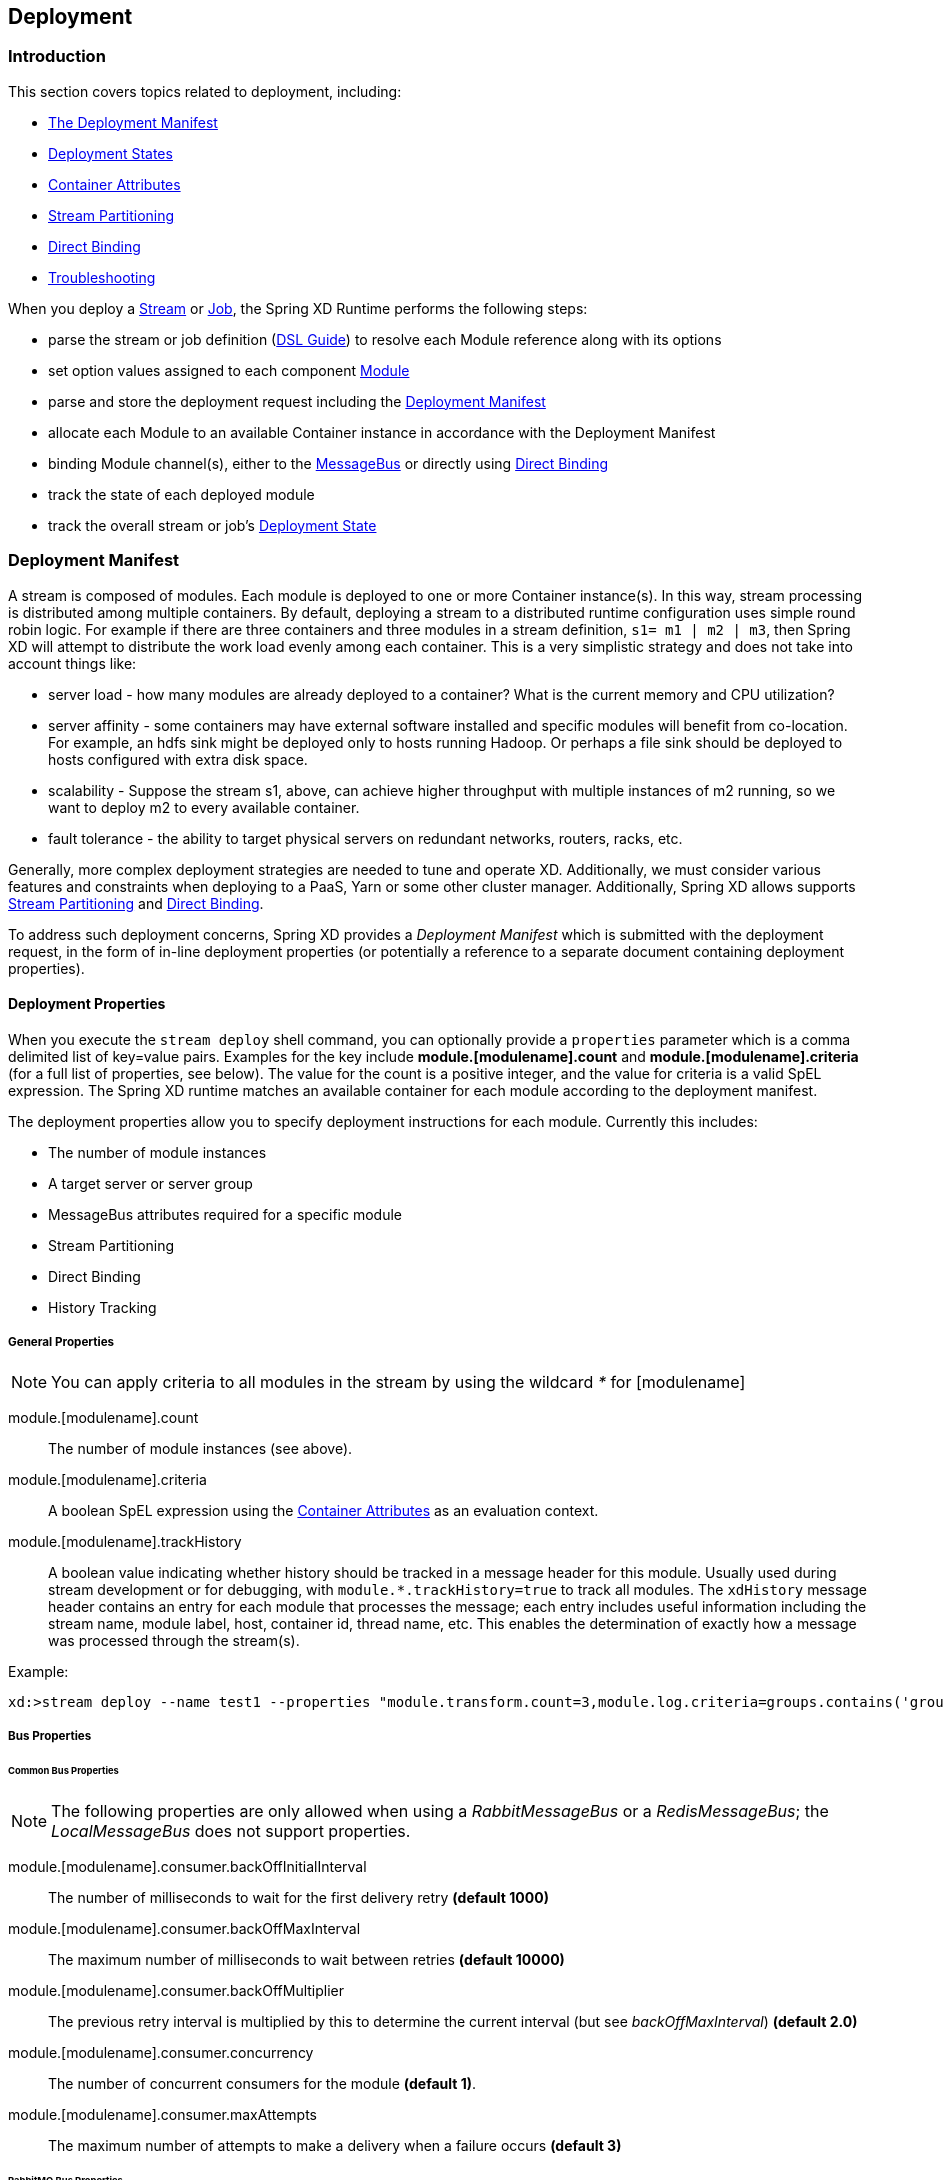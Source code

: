 [[deployment]]
ifndef::env-github[]
== Deployment
endif::[]

=== Introduction

This section covers topics related to deployment, including:

* <<deployment-manifest,The Deployment Manifest>>
* <<deployment-states, Deployment States>>
* <<container-attributes, Container Attributes>>
* <<stream-partitioning,Stream Partitioning>>
* <<direct-binding,Direct Binding>>
* <<troubleshooting,Troubleshooting>>


When you deploy a xref:Streams[Stream] or xref:Jobs[Job], the Spring XD Runtime performs the following steps:

 * parse the stream or job definition (xref:DSL-Reference#dsl-guide[DSL Guide]) to resolve each Module reference along with its options 
 * set option values assigned to each component xref:Modules[Module]
 * parse and store the deployment request including the <<deployment-manifest,Deployment Manifest>>
 * allocate each Module to an available Container instance in accordance with the Deployment Manifest
 * binding Module channel(s), either to the xref:MessageBus[MessageBus] or directly using <<direct-binding,Direct Binding>>
 * track the state of each deployed module
 * track the overall stream or job's <<deployment-states,Deployment State>>

[[deployment-manifest]]
=== Deployment Manifest

A stream is composed of modules. Each module is deployed to one or more Container instance(s). In this way, stream processing is distributed among multiple containers. By default, deploying a stream to a distributed runtime configuration uses simple round robin logic. For example if there are three containers and three modules in a stream definition,  `s1= m1 | m2 | m3`, then Spring XD will attempt to distribute the work load evenly among each container. This is a very simplistic strategy and does not take into account things like:

* server load - how many modules are already deployed to a container? What is the current memory and CPU utilization?
* server affinity - some containers may have external software installed and specific modules will benefit from co-location. For example, an hdfs sink might be deployed only to hosts running Hadoop. Or perhaps a file sink should be deployed to hosts configured with extra disk space.
* scalability - Suppose the stream s1, above, can achieve higher throughput with multiple instances of m2 running, so we want to deploy m2 to every available container.
* fault tolerance - the ability to target physical servers on redundant networks, routers, racks, etc.

Generally, more complex deployment strategies are needed to tune and operate XD. Additionally, we must consider various features and constraints when deploying to a PaaS, Yarn or some other cluster manager. Additionally, Spring XD allows supports <<stream-partitioning, Stream Partitioning>> and <<direct-binding, Direct Binding>>. 

To address such deployment concerns, Spring XD provides a _Deployment Manifest_ which is submitted with the deployment request, in the form of in-line deployment properties (or potentially a reference to a separate document containing deployment properties). 

[[deployment-properties]]
==== Deployment Properties

When you execute the `stream deploy` shell command, you can optionally provide a `properties` parameter which is a comma delimited list of key=value pairs. Examples for the key include *module.[modulename].count* and *module.[modulename].criteria* (for a full list of properties, see below). The value for the count is a positive integer, and the value for criteria is a valid SpEL expression. The Spring XD runtime matches an  available container for each module according to the deployment manifest. 

The deployment properties allow you to specify deployment instructions for each module. Currently this includes:

* The number of module instances
* A target server or server group
* MessageBus attributes required for a specific module
* Stream Partitioning
* Direct Binding
* History Tracking

===== General Properties

NOTE: You can apply criteria to all modules in the stream by using the wildcard _*_ for [modulename]

module.[modulename].count:: The number of module instances (see above).
module.[modulename].criteria:: A boolean SpEL expression using the <<container-attributes, Container Attributes>> as an evaluation context.
module.[modulename].trackHistory:: A boolean value indicating whether history should be tracked in a message header for this module. Usually used during stream development or for debugging, with `module.*.trackHistory=true` to track all modules. The `xdHistory` message header contains an entry for each module that processes the message; each entry includes useful information including the stream name, module label, host, container id, thread name, etc. This enables the determination of exactly how a message was processed through the stream(s).

Example:

----
xd:>stream deploy --name test1 --properties "module.transform.count=3,module.log.criteria=groups.contains('group1')"
----

===== Bus Properties

====== Common Bus Properties

NOTE: The following properties are only allowed when using a _RabbitMessageBus_ or a _RedisMessageBus_; the _LocalMessageBus_ does not support properties.

module.[modulename].consumer.backOffInitialInterval:: The number of milliseconds to wait for the first delivery retry *(default 1000)*
module.[modulename].consumer.backOffMaxInterval:: The maximum number of milliseconds to wait between retries *(default 10000)*
module.[modulename].consumer.backOffMultiplier:: The previous retry interval is multiplied by this to determine the current interval (but see _backOffMaxInterval_) *(default 2.0)*
module.[modulename].consumer.concurrency:: The number of concurrent consumers for the module *(default 1)*.
module.[modulename].consumer.maxAttempts:: The maximum number of attempts to make a delivery when a failure occurs *(default 3)*

====== RabbitMQ Bus Properties

NOTE: The following properties are only allowed when using a _RabbitMessageBus_.

See the Spring AMQP reference documentation for information about the RabbitMQ-specific attributes.

module.[modulename].consumer.ackMode:: Controls message acknowledgements *(default AUTO)*
module.[modulename].consumer.maxConcurrency:: The maximum number of concurrent consumers for the module *(default 1)*.
module.[modulename].consumer.prefetch:: The number of messages prefetched from the RabbitMQ broker *(default 1)*
module.[modulename].consumer.prefix:: A prefix applied to all queues/exchanges that are declared by the bus - allows policies to be applied *(default 'xdbus.')*
module.[modulename].consumer.requestHeaderPatterns:: Controls which message headers are passed between modules **(default 'STANDARD_REQUEST_HEADERS,*')**
module.[modulename].consumer.replyHeaderPatterns:: Controls which message headers are passed between modules (only used in partitioned jobs) **(default 'STANDARD_REPLY_HEADERS,*')**
module.[modulename].consumer.requeue:: Whether messages will be requeued (and retried) on failure *(default true)*
module.[modulename].consumer.transacted:: Whether consumers use transacted channels *(default false)*
module.[modulename].consumer.txSize:: The number of delivered messages between acknowledgements (when _ackMode=AUTO_) *(default 1)*
module.[modulename].producer.deliveryMode:: The delivery mode of messages sent to RabbitMQ (_PERSISTENT_ or _NON_PERSISTENT_) *(default PERSISTENT)*
module.[modulename].producer.requestHeaderPatterns:: Controls which message headers are passed between modules **(default 'STANDARD_REQUEST_HEADERS,*')**
module.[modulename].producer.replyHeaderPatterns:: Controls which message headers are passed between modules (only used in partitioned jobs) **(default 'STANDARD_REPLY_HEADERS,*')**

module.[modulename].producer.batchingEnbled:: Batch messages sent to the bus *(default false)*
module.[modulename].producer.batchSize:: The normal batch size, may be preempted by _batchBufferLimit_ or _batchTimeout_ *(default 100)*
module.[modulename].producer.batchBufferLimit:: If a batch will exceed this limit, the batch will be sent prematurely *(default 10000)*
module.[modulename].producer.batchTimeout:: If no messages are received in this time (ms), the batch will be sent *(default 5000)*

module.[modulename].producer.compress:: When _true_, compress the message before sending to rabbit; *(default false)* see xref:Application-Configuration#rabbitBusProps[RabbitMQ Message Bus Properties] for information about the compression level

[[stream-partitioning]]
===== Stream Partitioning

NOTE: Partitioning is only allowed when using a _RabbitMessageBus_ or a _RedisMessageBus_. 

A common pattern in stream processing is to partition the data as it is streamed. This entails deploying multiple instances of a message consuming module and using content-based routing so that messages containing the identical data value(s) are always routed to the same module instance. You can use the Deployment Manifest to declaratively configure a partitioning strategy to route each message to a specific consumer instance. 

[[partition-properties]]
====== Partition Properties

See below for examples of deploying <<partitioned-stream-deployment-examples, partitioned streams>>.

module.[modulename].producer.partitionKeyExtractorClass:: The class name of a _PartitionKeyExtractorStrategy_ *(default null)*
module.[modulename].producer.partitionKeyExpression:: A _SpEL_ expression, evaluated against the message, to determine the partition key; only applies if _partitionKeyExtractorClass_ is null. If both are null, the module is not partitioned *(default null)*
module.[modulename].producer.partitionSelectorClass:: The class name of a _PartitionSelectorStrategy_ *(default null)*
module.[modulename].producer.partitionSelectorExpression:: A _SpEL_ expression, evaluated against the partition key, to determine the partition index to which the message will be routed. The final partition index will be the return value (an integer) modulo _[nextModule].count_ If both the class and expression are null, the bus's default _PartitionSelectorStrategy_ will be applied to the key *(default null)* 

In summary, a module is partitioned if its _count_ is > 1 and the previous module has a _partitionKeyExtractorClass_ or _partitionKeyExpression_ (class takes precedence). When a partition key is extracted, the partitioned module instance is determined by invoking the _partitionSelectorClass_, if present, or the _partitionSelectorExpression % count_. If neither is present the result is _key.hashCode() % count_.

[[direct-binding]]
===== Direct Binding

Sometimes it is desirable to allow co-located, contiguous modules to communicate directly, rather than using the configured remote transport, to eliminate network latency. Spring XD creates direct bindings by default only in cases where every "pair" of producer and consumer (modules bound on either side of a pipe) are guaranteed to be co-located. 

Currently Spring XD implements no conditional logic to force modules to be co-located. The only way to guarantee that every producer-consumer pair is co-located is to specify that the pair be deployed to every available container instance, in other words, the module counts must be 0. The figure below illustrates this concept. In the first hypothetical case, we deploy one instance (the default)of producer m1, and two instances of the consumer m2. In this case, enabling direct binding would isolate one of the consumer instances. Spring XD will not create direct bindings in this case. The second case guarantees co-location of the pairs and will result in direct binding. 

image::images/direct-binding.png[Direct Binding, width=500]

In addition, direct binding requires that the producer is not configured for <<partition-properties,partitioning>> since partitioning is *implemented* by the Message Bus.

Using _module.\*.count=0_ is the most straightforward way to enable direct binding. Direct binding may be disabled for the stream using _module.*.producer.directBindingAllowed=false_. Additional <<direct-binding-deployment-examples, direct binding deployment examples>> are shown below.

[[deployment-states]]
=== Deployment States

The ability to specify criteria to match container instances and deploy multiple instances for each module leads to one of several possible deployment states for the stream as a whole. Consider a stream in an initial _undeployed_ state. 

image::images/deploy_states.png[Deploy States, width=500]

After executing the stream deployment request, the stream will be one of the following states:

* *Deployed* - All modules deployed successfully as specified in the deployment manifest.
* *Incomplete* - One of the requested module instances could not be deployed, but at least one instance of each module definition was successfully deployed. The stream is operational and can process messages end-to-end but the deployment manifest was not completely satisfied.
* *Failed* - At least one of the module definitions was not deployed. The stream is not operational.

NOTE: The state diagram above represents these states as final. This is an over-simplification since these states are affected by container arrivals and departures that occur during or after the execution of a deployment request. Such transitions have been omitted intentionally but are worth considering. Also, there is an analogous state machine for undeploying a stream, initially in any of these states, which is left as an exercise for the reader.

==== Example
----
xd:>stream create test1 --definition "http | transform --expression=payload.toUpperCase() | log"
Created new stream 'test1' 
----

Next, deploy it requesting three transformer instances:

----
xd:>stream deploy --name test1 --properties "module.transform.count=3"
Deployed stream 'test1'

xd:>stream list
  Stream Name  Stream Definition                                          Status
  -----------  ---------------------------------------------------------  ----------
  test1        http | transform --expression=payload.toUpperCase() | log  incomplete
----

If there are only two container instances available, only two instances of _transform_ will be deployed. The stream deployment state is _incomplete_ and the stream is functional. However the unfulfilled deployment request remains active and the third instance will be deployed if a new container comes on line that matches the criteria.

[[container-attributes]]
=== Container Attributes

The SpEL context (root object) for module.[modulename].criteria is ContainerAttributes, basically a map derivative that contains some standard attributes:

 * *id* - the generated container ID
 * *pid* - the process ID of the container instance
 * *host* - the host name of the machine running the container instance
 * *ip* -- the IP address of the machine running the container instance

ContainerAttributes also includes any user-defined attribute values configured for the container. These attributes are configured by editing _xd/config/servers.yml_ the file included in the XD distribution contains some commented out sections as examples. In this case, the container attributes configuration looks something like:

[source, yaml]
----
xd:
  container:
      groups: group2
      color: red
----

==== Groups

Groups may be assigned to a container via the optional command line argument _--groups_ or by setting the environment variable _XD_CONTAINER_GROUPS_. As the property name suggests, a container may belong to more than one group, represented as comma-delimited string. The concept of server groups is considered an especially useful convention for targeting groups of servers for deployment to support many common scenarios, so it enjoys special status. Internally, _groups_ is simply a user defined attribute.

==== IP Address

The IP address of the container can also be optionally set via the command argument _--containerIp_ or by setting the environment variable _XD_CONTAINER_IP_. If not specified, the IP address will be automatically set. Please be aware of the limitations, though, particularly in cases where the physically machine has multiple IP addresses assigned.

For the automatic assignment of the IP address, XD internally loops through the available network interfaces and assigned IP addresses and will pick the first available IPv4 address that is not a loopback address.

Depending on your underlying server or network infrastructure, you may prefer specifying the IP address explicitly.

==== Hostname

The hostname of the container can be optionally set as well via the command argument _--containerHostname_ or by setting the environment variable _XD_CONTAINER_HOSTNAME_. If not specified, the hostname will be automatically set. Please be aware of the http://stackoverflow.com/questions/7348711/recommended-way-to-get-hostname-in-java/7800008#7800008[limitations], though. You may prefer specifying the hostname address explicitly.

TIP: While there is no command line option to set the container hostname and IP address when running in Single Node mode, you can still specify the values via environment variables or by customizing the respective settings in _application.yml_ 

=== Stream Deployment Examples 

To Illustrate how to use the Deployment Manifest, We will use a runtime configuration with 3 container instances, as displayed in the XD shell:

----
xd:>runtime containers
  Container Id                          Host              IP Address     PID   Groups  Custom Attributes
  ------------------------------------  ----------------  -------------  ----  ------  -----------------
  bc624816-f8a8-4f35-83f6-a125ed147b7c  ip-10-110-18-10   10.110.18.10   1708  group2  {color=red}
  018b7c8d-6fa9-4759-8471-76899766f892  ip-10-139-36-168  10.139.36.168  1852  group2  {color=blue}
  afc3741c-217a-415a-9d86-a1f62de03613  ip-10-139-17-116  10.139.17.116  1861  group1  {color=green} 
----

Each of the three containers is running on a different host and has configured Groups and Custom Attributes as shown.

First, create a stream:

----
xd:>stream create test1 --definition "http | transform --expression=payload.toUpperCase() | log"
Created new stream 'test1' 
----

Next, deploy it using a manifest:

----
xd:>stream deploy --name test1 --properties "module.transform.count=3,module.log.criteria=groups.contains('group1')"
Deployed stream 'test1'
----

Verify the deployment:

----
xd:>runtime modules
  Module                       Container Id                          Options                                         Deployment Properties
  ---------------------------  ------------------------------------  ----------------------------------------------  ---------------------------------------------------------
  test1.processor.transform.1  bc624816-f8a8-4f35-83f6-a125ed147b7c  {valid=true, expression=payload.toUpperCase()}  {count=3, sequence=1}
  test1.processor.transform.2  018b7c8d-6fa9-4759-8471-76899766f892  {valid=true, expression=payload.toUpperCase()}  {count=3, sequence=2}
  test1.processor.transform.3  afc3741c-217a-415a-9d86-a1f62de03613  {valid=true, expression=payload.toUpperCase()}  {count=3, sequence=3}
  test1.sink.log.1             afc3741c-217a-415a-9d86-a1f62de03613  {name=test1, expression=payload, level=INFO}    {count=1, sequence=1, criteria=groups.contains('group1')}
  test1.source.http.1          bc624816-f8a8-4f35-83f6-a125ed147b7c  {port=9000}                                     {count=1, sequence=1}
----

We can see that three instances of the _transform_ processor have been deployed, one to each container instance. Also the log module has been deployed to the container assigned to _group1_. Now we can undeploy and deploy the stream using a different manifest:

----
xd:>stream undeploy test1
Un-deployed stream 'test1'
xd:>runtime modules
  Module  Container Id  Properties
  ------  ------------  ----------

xd:>stream deploy --name test1 --properties "module.log.count=3,module.log.criteria=!groups.contains('group1')"
Deployed stream 'test1'

xd:>stream list
  Stream Name  Stream Definition                                          Status
  -----------  ---------------------------------------------------------  ----------
  test1        http | transform --expression=payload.toUpperCase() | log  incomplete

xd:>runtime modules
  Module                       Container Id                          Options                                         Deployment Properties
  ---------------------------  ------------------------------------  ----------------------------------------------  ----------------------------------------------------------
  test1.processor.transform.1  018b7c8d-6fa9-4759-8471-76899766f892  {valid=true, expression=payload.toUpperCase()}  {count=1, sequence=1}
  test1.sink.log.1             bc624816-f8a8-4f35-83f6-a125ed147b7c  {name=test1, expression=payload, level=INFO}    {count=3, sequence=1, criteria=!groups.contains('group1')}
  test1.sink.log.2             018b7c8d-6fa9-4759-8471-76899766f892  {name=test1, expression=payload, level=INFO}    {count=3, sequence=2, criteria=!groups.contains('group1')}
  test1.source.http.1          afc3741c-217a-415a-9d86-a1f62de03613  {port=9000}                                     {count=1, sequence=1}


----

Now there are only two instances of the _log_ module deployed. We asked for three however the deployment criteria specifies only containers not in _group1_ are eligible. The _log_ module is deployed only to the two containers matching the criteria. The deployment status of stream _test1_ is shown as _incomplete_. The stream is functional even though the deployment manifest is not completely satisfied. If we fire up a new container not in _group1_, the DeploymentSupervisor will handle any outstanding deployment requests by comparing _xd/deployments/modules/requested_ to _xd/deployments/modules/allocated_, and will deploy the third _log_ instance and update the stream state to _deployed_. 

[[partitioned-stream-deployment-examples]]
=== Partitioned Stream Deployment Examples

==== Using SpEL Expressions

First, create a stream:

----
xd:>stream create --name partitioned --definition "jms | transform --expression=#expensiveTransformation(payload) | log"

Created new stream 'partitioned'
----

The hypothetical SpEL function 'expensiveTransformation' represents a resource intensive processor which we want to load balance by running on multiple containers. In this case, we also want to partition the stream so that payloads containing the same _customerId_ are always routed to the same processor instance. Perhaps the processor aggregates data by customerId and this step needs to run using co-located resources.

Next, deploy it using a manifest:

----
xd:>stream deploy --name partitioned --properties "module.jms.producer.partitionKeyExpression=payload.customerId,module.transform.count=3"

Deployed stream 'partitioned'
----

In this example three instances of the transformer will be created (with partition index of 0, 1, and 2). When the jms module sends a message it will take the _customerId_ property on the message payload, invoke its _hashCode()_ method and apply the modulo function with the divisor being the _transform.count_ property to determine which instance of the transform will process the message (*payload.getCustomerId().hashCode() % 3*). Messages with the same _customerId_ will always be processed by the same instance.

[[direct-binding-deployment-examples]]
=== Direct Binding Deployment Examples

In the simplest case, we enforce direct binding by setting the instance count to 0 for all modules in the stream. A count of 0 means deploy the module to all available containers:

----
xd:>runtime containers
  Container Id                          Host            IP Address    PID    Groups  Custom Attributes
  ------------------------------------  --------------  ------------  -----  ------  -----------------
  8e814924-15de-4ca1-82d3-ddfe851668ab  ultrafox.local  192.168.1.18  81532
  a2b89274-2d40-46e4-afc5-4988bea28a16  ultrafox.local  192.168.1.9   4605   group1
----

We start with two container instances. One belongs to the group _group1_.

----
xd:>stream create direct --definition "time | log"
Created new stream 'direct'
xd:>stream deploy direct --properties module.*.count=0
Deployed stream 'direct'
xd:>runtime modules
  Module                Container Id                          Options                                        Deployment Properties
  --------------------  ------------------------------------  ---------------------------------------------  ---------------------------------------------------------
  direct.sink.log.0     a2b89274-2d40-46e4-afc5-4988bea28a16  {name=direct, expression=payload, level=INFO}  {count=0, sequence=0}
  direct.sink.log.0     8e814924-15de-4ca1-82d3-ddfe851668ab  {name=direct, expression=payload, level=INFO}  {count=0, sequence=0}
  direct.source.time.0  a2b89274-2d40-46e4-afc5-4988bea28a16  {fixedDelay=1, format=yyyy-MM-dd HH:mm:ss}     {producer.directBindingAllowed=true, count=0, sequence=0}
  direct.source.time.0  8e814924-15de-4ca1-82d3-ddfe851668ab  {fixedDelay=1, format=yyyy-MM-dd HH:mm:ss}     {producer.directBindingAllowed=true, count=0, sequence=0}
----

Note that we have two containers and two instances of each module deployed to each. Spring XD automatically sets the bus properties needed to allow direct binding, _producer.directBindingAllowed=true_ on the _time_ module. 

Suppose we only want one instance of this stream and we want it to use direct binding. Here we can add deployment criteria to restrict the available containers to _group1_.

----
xd:>stream undeploy direct
Un-deployed stream 'direct'
xd:>stream deploy direct --properties "module.*.count=0, module.*.criteria=groups.contains('group1')"
Deployed stream 'direct'
xd:>runtime modules
  Module                Container Id                          Options                                        Deployment Properties
  --------------------  ------------------------------------  ---------------------------------------------  ---------------------------------------------------------------------------------------------
  direct.sink.log.0     a2b89274-2d40-46e4-afc5-4988bea28a16  {name=direct, expression=payload, level=INFO}  {count=0, sequence=0, criteria=groups.contains('group1')}
  direct.source.time.0  a2b89274-2d40-46e4-afc5-4988bea28a16  {fixedDelay=1, format=yyyy-MM-dd HH:mm:ss}     {producer.directBindingAllowed=true, count=0, sequence=0, criteria=groups.contains('group1')}
----

Direct binding eliminates latency between modules but sacrifices some of the resiliency provided by the messaging middleware. In the scenario above, if we lose one of the containers, we lose messages. To disable direct binding when module counts are set to 0, set _module.*.producer.directBindingAllowed=false_. 

----
xd:>stream undeploy direct
Un-deployed stream 'direct'
xd:>stream deploy direct --properties "module.*.count=0, module.*.producer.directBindingAllowed=false"
Deployed stream 'direct'
xd:>runtime modules
  Module                Container Id                          Options                                        Deployment Properties
  --------------------  ------------------------------------  ---------------------------------------------  ----------------------------------------------------------
  direct.sink.log.0     a2b89274-2d40-46e4-afc5-4988bea28a16  {name=direct, expression=payload, level=INFO}  {producer.directBindingAllowed=false, count=0, sequence=0}
  direct.sink.log.0     8e814924-15de-4ca1-82d3-ddfe851668ab  {name=direct, expression=payload, level=INFO}  {producer.directBindingAllowed=false, count=0, sequence=0}
  direct.source.time.0  a2b89274-2d40-46e4-afc5-4988bea28a16  {fixedDelay=1, format=yyyy-MM-dd HH:mm:ss}     {producer.directBindingAllowed=false, count=0, sequence=0}
  direct.source.time.0  8e814924-15de-4ca1-82d3-ddfe851668ab  {fixedDelay=1, format=yyyy-MM-dd HH:mm:ss}     {producer.directBindingAllowed=false, count=0, sequence=0}
----

Finally, we can still have the best of both worlds by enabling guaranteed delivery at one point in the stream, usually the source. If the tail of the stream is co-located and the source uses the message bus, the message bus may be configured so that if a container instance goes down, any unacknowledged messages will be retried until the container comes back or its modules are redeployed.

TDB: A realistic example

An alternate scenario with similar characteristics would be if the stream uses a _rabbit_ or _jms_ source. In this case, guaranteed delivery would be configured in the external messaging system instead of the Spring XD transport. 

[[troubleshooting]]
=== Troubleshooting

Debugging a distributed system to diagnose problems can be challenging. While using Spring XD, if you encounter

[[zookeeper-disconnects]]
==== ZooKeeper disconnects

Problem: Spring XD processes disconnecting from ZooKeeper

Recommendation: Depending on your setup, modify either `xd-singlenode` or `xd-container` scripts by setting the environment variable `export JAVA_OPTS=-verbose:gc` before launching them. 

Reason: ZooKeeper requires a heartbeat at a regular interval to test liveness of connected processes. Full "stop the world" GCs can result in connection and session timeouts from ZooKeeper. While verbose, GC logs are helpful for diagnosing this and other performance issues.

[[debugging-slowness]]
==== Debugging Slowness

Problem: Slow or unresponsive application

Recommendation: Capture multiple thread dumps several seconds apart using jstack.

Reason: Examination of thread dumps can reveal stuck or slow moving threads. This data is useful for determining the root cause of a slow or unresponsive application.

[[file-descriptor-limit]]
==== File Descriptors and limit violation

Problem: java.io.FileNotFoundException: (Too many open files)

Recommendation: Default `ulimit` setting in most UNIX based operating systems is 1024. Raise `ulimit` setting to at least 10000.

Reason: Stream and job modules in Spring XD are loaded and unloaded dynamically on demand. When a module is unloaded, the associated class loaders may not be garbage collected right away, resulting in open file handles for the jar files used by the module. Depending on the number of modules in use, the file handle limit of 1024 may be exceeded. 
